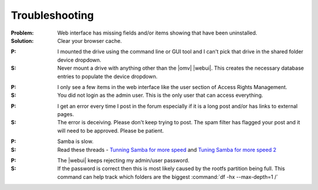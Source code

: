 Troubleshooting
===============


:Problem: Web interface has missing fields and/or items showing that have been uninstalled.

:Solution: Clear your browser cache.

..

:P: I mounted the drive using the command line or GUI tool and I can't pick that drive in the shared folder device dropdown.

:S: Never mount a drive with anything other than the |omv| |webui|. This creates the necessary database entries to populate the device dropdown.

..

:P: I only see a few items in the web interface like the user section of Access Rights Management.

:S: You did not login as the admin user. This is the only user that can access everything.

..

:P: I get an error every time I post in the forum especially if it is a long post and/or has links to external pages.

:S: The error is deceiving. Please don't keep trying to post. The spam filter has flagged your post and it will need to be approved. Please be patient.

..

:P: Samba is slow.
	
:S: Read these threads - `Tunning Samba for more speed <http://forum.openmediavault.org/index.php/Thread/12986-Tunning-Samba-for-more-speed/>`_ and `Tuning Samba for more speed 2 <http://forum.openmediavault.org/index.php/Thread/14615-Tuning-Samba-for-more-speed-2//>`_
..
:P: The |webui| keeps rejecting my admin/user password.

:S: If the password is correct then this is most likely caused by the rootfs partition being full. This command can help track which folders are the biggest :command:`df -hx --max-depth=1 /` 